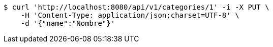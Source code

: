 [source,bash]
----
$ curl 'http://localhost:8080/api/v1/categories/1' -i -X PUT \
    -H 'Content-Type: application/json;charset=UTF-8' \
    -d '{"name":"Nombre"}'
----
